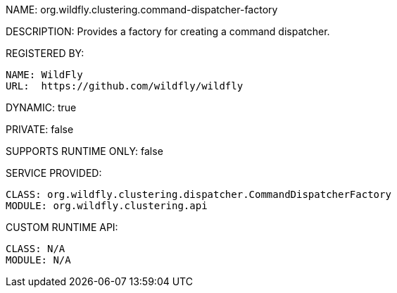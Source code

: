 NAME: org.wildfly.clustering.command-dispatcher-factory

DESCRIPTION: Provides a factory for creating a command dispatcher.

REGISTERED BY:
  
  NAME: WildFly
  URL:  https://github.com/wildfly/wildfly

DYNAMIC: true

PRIVATE: false

SUPPORTS RUNTIME ONLY: false

SERVICE PROVIDED:

  CLASS: org.wildfly.clustering.dispatcher.CommandDispatcherFactory
  MODULE: org.wildfly.clustering.api

CUSTOM RUNTIME API:

  CLASS: N/A
  MODULE: N/A
